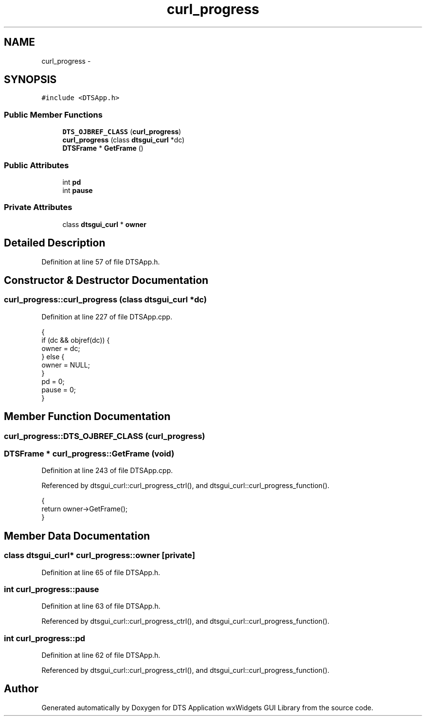 .TH "curl_progress" 3 "Fri Oct 11 2013" "Version 0.00" "DTS Application wxWidgets GUI Library" \" -*- nroff -*-
.ad l
.nh
.SH NAME
curl_progress \- 
.SH SYNOPSIS
.br
.PP
.PP
\fC#include <DTSApp\&.h>\fP
.SS "Public Member Functions"

.in +1c
.ti -1c
.RI "\fBDTS_OJBREF_CLASS\fP (\fBcurl_progress\fP)"
.br
.ti -1c
.RI "\fBcurl_progress\fP (class \fBdtsgui_curl\fP *dc)"
.br
.ti -1c
.RI "\fBDTSFrame\fP * \fBGetFrame\fP ()"
.br
.in -1c
.SS "Public Attributes"

.in +1c
.ti -1c
.RI "int \fBpd\fP"
.br
.ti -1c
.RI "int \fBpause\fP"
.br
.in -1c
.SS "Private Attributes"

.in +1c
.ti -1c
.RI "class \fBdtsgui_curl\fP * \fBowner\fP"
.br
.in -1c
.SH "Detailed Description"
.PP 
Definition at line 57 of file DTSApp\&.h\&.
.SH "Constructor & Destructor Documentation"
.PP 
.SS "curl_progress::curl_progress (class \fBdtsgui_curl\fP *dc)"

.PP
Definition at line 227 of file DTSApp\&.cpp\&.
.PP
.nf
                                                  {
    if (dc && objref(dc)) {
        owner = dc;
    } else {
        owner = NULL;
    }
    pd = 0;
    pause = 0;
}
.fi
.SH "Member Function Documentation"
.PP 
.SS "curl_progress::DTS_OJBREF_CLASS (\fBcurl_progress\fP)"

.SS "\fBDTSFrame\fP * curl_progress::GetFrame (void)"

.PP
Definition at line 243 of file DTSApp\&.cpp\&.
.PP
Referenced by dtsgui_curl::curl_progress_ctrl(), and dtsgui_curl::curl_progress_function()\&.
.PP
.nf
                                  {
    return owner->GetFrame();
}
.fi
.SH "Member Data Documentation"
.PP 
.SS "class \fBdtsgui_curl\fP* curl_progress::owner\fC [private]\fP"

.PP
Definition at line 65 of file DTSApp\&.h\&.
.SS "int curl_progress::pause"

.PP
Definition at line 63 of file DTSApp\&.h\&.
.PP
Referenced by dtsgui_curl::curl_progress_ctrl(), and dtsgui_curl::curl_progress_function()\&.
.SS "int curl_progress::pd"

.PP
Definition at line 62 of file DTSApp\&.h\&.
.PP
Referenced by dtsgui_curl::curl_progress_ctrl(), and dtsgui_curl::curl_progress_function()\&.

.SH "Author"
.PP 
Generated automatically by Doxygen for DTS Application wxWidgets GUI Library from the source code\&.
